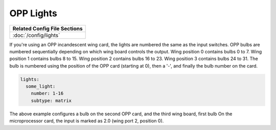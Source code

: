 OPP Lights
==========

+------------------------------------------------------------------------------+
| Related Config File Sections                                                 |
+==============================================================================+
| :doc:`/config/lights`                                                        |
+------------------------------------------------------------------------------+


If you're using an OPP incandescent wing card, the lights are
numbered the same as the input switches.  OPP bulbs are numbered
sequentially depending on which wing board controls the output.
Wing position 0 contains bulbs 0 to 7.  Wing position 1 contains
bulbs 8 to 15.  Wing position 2 contains bulbs 16 to 23.  Wing
position 3 contains bulbs 24 to 31. The bulb is numbered using
the position of the OPP card (starting at 0), then a '-', and
finally the bulb number on the card.

.. code-block:: mpf-config

    lights:
      some_light:
        number: 1-16
        subtype: matrix

The above example configures a bulb on the second OPP card, and
the third wing board, first bulb  On the microprocessor card, the
input is marked as 2.0 (wing port 2, position 0).
